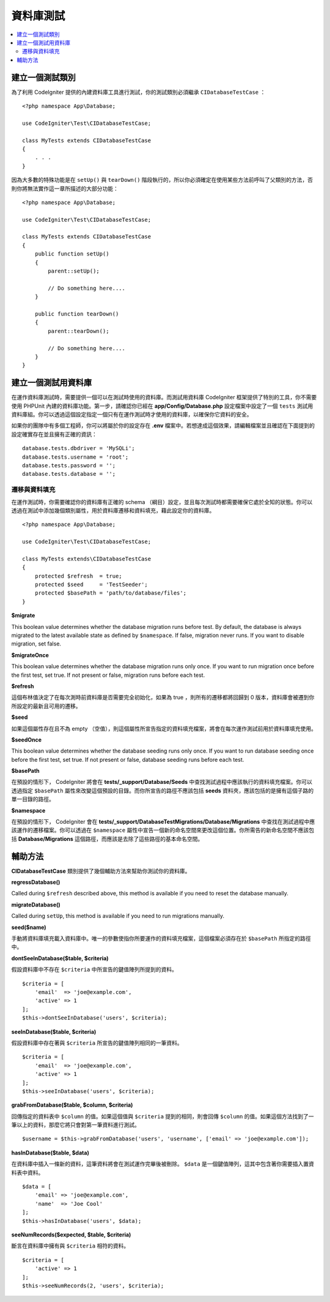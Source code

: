 =====================
資料庫測試
=====================

.. contents::
    :local:
    :depth: 2

建立一個測試類別
===================

為了利用 CodeIgniter 提供的內建資料庫工具進行測試，你的測試類別必須繼承 ``CIDatabaseTestCase`` ：

::

    <?php namespace App\Database;

    use CodeIgniter\Test\CIDatabaseTestCase;

    class MyTests extends CIDatabaseTestCase
    {
        . . .
    }

因為大多數的特殊功能是在 ``setUp()`` 與 ``tearDown()`` 階段執行的，所以你必須確定在使用某些方法前呼叫了父類別的方法，否則你將無法實作這一章所描述的大部分功能：

::

    <?php namespace App\Database;

    use CodeIgniter\Test\CIDatabaseTestCase;

    class MyTests extends CIDatabaseTestCase
    {
        public function setUp()
        {
            parent::setUp();

            // Do something here....
        }

        public function tearDown()
        {
            parent::tearDown();

            // Do something here....
        }
    }

建立一個測試用資料庫
==========================

在運作資料庫測試時，需要提供一個可以在測試時使用的資料庫。而測試用資料庫 CodeIgniter 框架提供了特別的工具，你不需要使用 PHPUnit 內建的資料庫功能。第一步，請確認你已經在  **app/Config/Database.php** 設定檔案中設定了一個 ``tests``  測試用資料庫組。你可以透過這個設定指定一個只有在運作測試時才使用的資料庫，以確保你它資料的安全。

如果你的團隊中有多個工程師，你可以將屬於你的設定存在 **.env** 檔案中。若想達成這個效果，請編輯檔案並且確認在下面提到的設定確實存在並且擁有正確的資訊：

::

    database.tests.dbdriver = 'MySQLi';
    database.tests.username = 'root';
    database.tests.password = '';
    database.tests.database = '';

遷移與資料填充
--------------------

在運作測試時，你需要確認你的資料庫有正確的 schema （綱目）設定，並且每次測試時都需要確保它處於全知的狀態。你可以透過在測試中添加幾個類別屬性，用於資料庫遷移和資料填充，藉此設定你的資料庫。

::

    <?php namespace App\Database;

    use CodeIgniter\Test\CIDatabaseTestCase;

    class MyTests extends\CIDatabaseTestCase
    {
        protected $refresh  = true;
        protected $seed     = 'TestSeeder';
        protected $basePath = 'path/to/database/files';
    }

**$migrate**

This boolean value determines whether the database migration runs before test.
By default, the database is always migrated to the latest available state as defined by ``$namespace``.
If false, migration never runs. If you want to disable migration, set false.

**$migrateOnce**

This boolean value determines whether the database migration runs only once. If you want
to run migration once before the first test, set true. If not present or false, migration
runs before each test.

**$refresh**

這個布林值決定了在每次測時前資料庫是否需要完全初始化，如果為 true ，則所有的遷移都將回歸到 0 版本，資料庫會被遷到你所設定的最新且可用的遷移。

**$seed**

如果這個屬性存在且不為 empty （空值），則這個屬性所宣告指定的資料填充檔案，將會在每次運作測試前用於資料庫填充使用。

**$seedOnce**

This boolean value determines whether the database seeding runs only once. If you want
to run database seeding once before the first test, set true. If not present or false, database seeding
runs before each test.

**$basePath**

在預設的情形下， CodeIgniter 將會在 **tests/_support/Database/Seeds** 中查找測試過程中應該執行的資料填充檔案。你可以透過指定 ``$basePath`` 屬性來改變這個預設的目錄。而你所宣告的路徑不應該包括 **seeds** 資料夾，應該包括的是擁有這個子路的單一目錄的路徑。

**$namespace**

在預設的情形下， CodeIgniter 會在 **tests/_support/DatabaseTestMigrations/Database/Migrations** 中查找在測試過程中應該運作的遷移檔案。你可以透過在 ``$namespace`` 屬性中宣告一個新的命名空間來更改這個位置。你所需告的新命名空間不應該包括 **Database/Migrations** 這個路徑，而應該是去除了這些路徑的基本命名空間。

輔助方法
==============

**CIDatabaseTestCase** 類別提供了幾個輔助方法來幫助你測試你的資料庫。

**regressDatabase()**

Called during ``$refresh`` described above, this method is available if you need to reset the database manually.

**migrateDatabase()**

Called during ``setUp``, this method is available if you need to run migrations manually.

**seed($name)**

手動將資料庫填充載入資料庫中。唯一的參數使指你所要運作的資料填充檔案，這個檔案必須存在於 ``$basePath`` 所指定的路徑中。

**dontSeeInDatabase($table, $criteria)**

假設資料庫中不存在 ``$criteria`` 中所宣告的鍵值陣列所提到的資料。

::

    $criteria = [
        'email'  => 'joe@example.com',
        'active' => 1
    ];
    $this->dontSeeInDatabase('users', $criteria);

**seeInDatabase($table, $criteria)**

假設資料庫中存在著與 ``$criteria`` 所宣告的鍵值陣列相同的一筆資料。

::

    $criteria = [
        'email'  => 'joe@example.com',
        'active' => 1
    ];
    $this->seeInDatabase('users', $criteria);

**grabFromDatabase($table, $column, $criteria)**

回傳指定的資料表中 ``$column`` 的值。如果這個值與 ``$criteria`` 提到的相同，則會回傳 ``$column`` 的值。如果這個方法找到了一筆以上的資料，那麼它將只會對第一筆資料進行測試。

::


    $username = $this->grabFromDatabase('users', 'username', ['email' => 'joe@example.com']);

**hasInDatabase($table, $data)**

在資料庫中插入一條新的資料，這筆資料將會在測試運作完畢後被刪除。 ``$data`` 是一個鍵值陣列，這其中包含著你需要插入置資料表中資料。

::

    $data = [
        'email' => 'joe@example.com',
        'name'  => 'Joe Cool'
    ];
    $this->hasInDatabase('users', $data);

**seeNumRecords($expected, $table, $criteria)**

斷言在資料庫中擁有與 ``$criteria`` 相符的資料。

::

    $criteria = [
        'active' => 1
    ];
    $this->seeNumRecords(2, 'users', $criteria);
